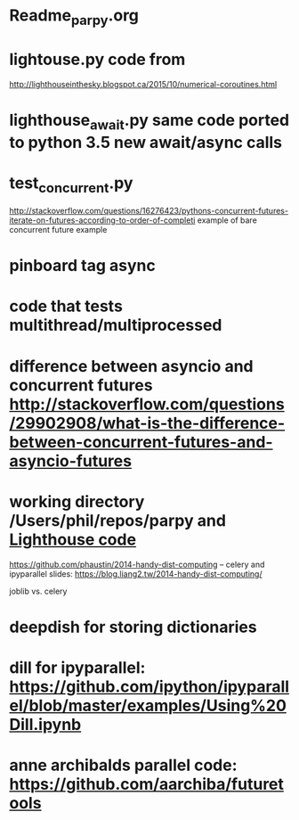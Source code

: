 #+STARTUP: showall
#+STARTUP: hidestars


* Readme_parpy.org

* lightouse.py  code from
  http://lighthouseinthesky.blogspot.ca/2015/10/numerical-coroutines.html

* lighthouse_await.py  same code ported to python 3.5 new await/async calls

* test_concurrent.py
  http://stackoverflow.com/questions/16276423/pythons-concurrent-futures-iterate-on-futures-according-to-order-of-completi
  example of bare concurrent future example

* pinboard tag async

* code that tests multithread/multiprocessed

* difference between asyncio and concurrent futures http://stackoverflow.com/questions/29902908/what-is-the-difference-between-concurrent-futures-and-asyncio-futures

* working directory /Users/phil/repos/parpy and [[file:lighthouse_await.py::#lighthouse%20code][Lighthouse code]]

https://github.com/phaustin/2014-handy-dist-computing  -- celery and ipyparallel
  slides:  https://blog.liang2.tw/2014-handy-dist-computing/

joblib vs. celery


* deepdish for storing dictionaries

* dill for ipyparallel: https://github.com/ipython/ipyparallel/blob/master/examples/Using%20Dill.ipynb

* anne archibalds parallel code: https://github.com/aarchiba/futuretools
